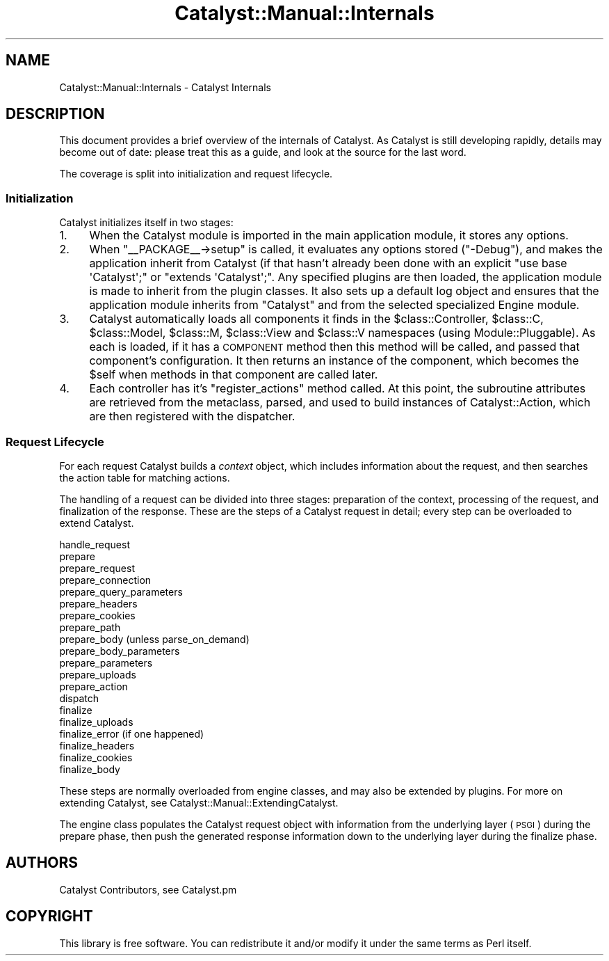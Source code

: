 .\" Automatically generated by Pod::Man 4.11 (Pod::Simple 3.35)
.\"
.\" Standard preamble:
.\" ========================================================================
.de Sp \" Vertical space (when we can't use .PP)
.if t .sp .5v
.if n .sp
..
.de Vb \" Begin verbatim text
.ft CW
.nf
.ne \\$1
..
.de Ve \" End verbatim text
.ft R
.fi
..
.\" Set up some character translations and predefined strings.  \*(-- will
.\" give an unbreakable dash, \*(PI will give pi, \*(L" will give a left
.\" double quote, and \*(R" will give a right double quote.  \*(C+ will
.\" give a nicer C++.  Capital omega is used to do unbreakable dashes and
.\" therefore won't be available.  \*(C` and \*(C' expand to `' in nroff,
.\" nothing in troff, for use with C<>.
.tr \(*W-
.ds C+ C\v'-.1v'\h'-1p'\s-2+\h'-1p'+\s0\v'.1v'\h'-1p'
.ie n \{\
.    ds -- \(*W-
.    ds PI pi
.    if (\n(.H=4u)&(1m=24u) .ds -- \(*W\h'-12u'\(*W\h'-12u'-\" diablo 10 pitch
.    if (\n(.H=4u)&(1m=20u) .ds -- \(*W\h'-12u'\(*W\h'-8u'-\"  diablo 12 pitch
.    ds L" ""
.    ds R" ""
.    ds C` ""
.    ds C' ""
'br\}
.el\{\
.    ds -- \|\(em\|
.    ds PI \(*p
.    ds L" ``
.    ds R" ''
.    ds C`
.    ds C'
'br\}
.\"
.\" Escape single quotes in literal strings from groff's Unicode transform.
.ie \n(.g .ds Aq \(aq
.el       .ds Aq '
.\"
.\" If the F register is >0, we'll generate index entries on stderr for
.\" titles (.TH), headers (.SH), subsections (.SS), items (.Ip), and index
.\" entries marked with X<> in POD.  Of course, you'll have to process the
.\" output yourself in some meaningful fashion.
.\"
.\" Avoid warning from groff about undefined register 'F'.
.de IX
..
.nr rF 0
.if \n(.g .if rF .nr rF 1
.if (\n(rF:(\n(.g==0)) \{\
.    if \nF \{\
.        de IX
.        tm Index:\\$1\t\\n%\t"\\$2"
..
.        if !\nF==2 \{\
.            nr % 0
.            nr F 2
.        \}
.    \}
.\}
.rr rF
.\" ========================================================================
.\"
.IX Title "Catalyst::Manual::Internals 3pm"
.TH Catalyst::Manual::Internals 3pm "2020-04-22" "perl v5.30.0" "User Contributed Perl Documentation"
.\" For nroff, turn off justification.  Always turn off hyphenation; it makes
.\" way too many mistakes in technical documents.
.if n .ad l
.nh
.SH "NAME"
Catalyst::Manual::Internals \- Catalyst Internals
.SH "DESCRIPTION"
.IX Header "DESCRIPTION"
This document provides a brief overview of the internals of
Catalyst.  As Catalyst is still developing rapidly, details
may become out of date: please treat this as a guide, and
look at the source for the last word.
.PP
The coverage is split into initialization and request lifecycle.
.SS "Initialization"
.IX Subsection "Initialization"
Catalyst initializes itself in two stages:
.IP "1." 4
When the Catalyst module is imported in the main application
module, it stores any options.
.IP "2." 4
When \f(CW\*(C`_\|_PACKAGE_\|_\->setup\*(C'\fR is called, it evaluates any
options stored (\f(CW\*(C`\-Debug\*(C'\fR), and makes the application
inherit from Catalyst (if that hasn't already been done with an
explicit \f(CW\*(C`use base \*(AqCatalyst\*(Aq;\*(C'\fR or \f(CW\*(C`extends \*(AqCatalyst\*(Aq;\*(C'\fR.
Any specified plugins are then loaded, the application module is made to
inherit from the plugin classes. It also sets up a default log
object and ensures that the application module inherits from
\&\f(CW\*(C`Catalyst\*(C'\fR and from the selected specialized Engine module.
.IP "3." 4
Catalyst automatically loads all
components it finds in the \f(CW$class::Controller\fR, \f(CW$class::C\fR,
\&\f(CW$class::Model\fR, \f(CW$class::M\fR, \f(CW$class::View\fR and \f(CW$class::V\fR
namespaces (using Module::Pluggable). As each is loaded, if it has a
\&\s-1COMPONENT\s0 method then this method
will be called, and passed that component's configuration. It then returns
an instance of the component, which becomes the \f(CW$self\fR when methods in
that component are called later.
.IP "4." 4
Each controller has it's \f(CW\*(C`register_actions\*(C'\fR method called. At this point,
the subroutine attributes are retrieved from the
metaclass, parsed, and used to
build instances of Catalyst::Action, which are then registered with
the dispatcher.
.SS "Request Lifecycle"
.IX Subsection "Request Lifecycle"
For each request Catalyst builds a \fIcontext\fR object, which includes
information about the request, and then searches the action table for matching
actions.
.PP
The handling of a request can be divided into three stages: preparation of the
context, processing of the request, and finalization of the response.  These
are the steps of a Catalyst request in detail; every step can be overloaded to
extend Catalyst.
.PP
.Vb 10
\&    handle_request
\&      prepare
\&        prepare_request
\&        prepare_connection
\&        prepare_query_parameters
\&        prepare_headers
\&        prepare_cookies
\&        prepare_path
\&        prepare_body (unless parse_on_demand)
\&          prepare_body_parameters
\&          prepare_parameters
\&          prepare_uploads
\&        prepare_action
\&      dispatch
\&      finalize
\&        finalize_uploads
\&        finalize_error (if one happened)
\&        finalize_headers
\&          finalize_cookies
\&        finalize_body
.Ve
.PP
These steps are normally overloaded from engine classes, and may also be
extended by plugins. For more on extending Catalyst, see Catalyst::Manual::ExtendingCatalyst.
.PP
The engine class populates the Catalyst request object with
information from the underlying layer (\s-1PSGI\s0)
during the prepare phase, then push the generated response information down to
the underlying layer during the finalize phase.
.SH "AUTHORS"
.IX Header "AUTHORS"
Catalyst Contributors, see Catalyst.pm
.SH "COPYRIGHT"
.IX Header "COPYRIGHT"
This library is free software. You can redistribute it and/or modify it under
the same terms as Perl itself.
